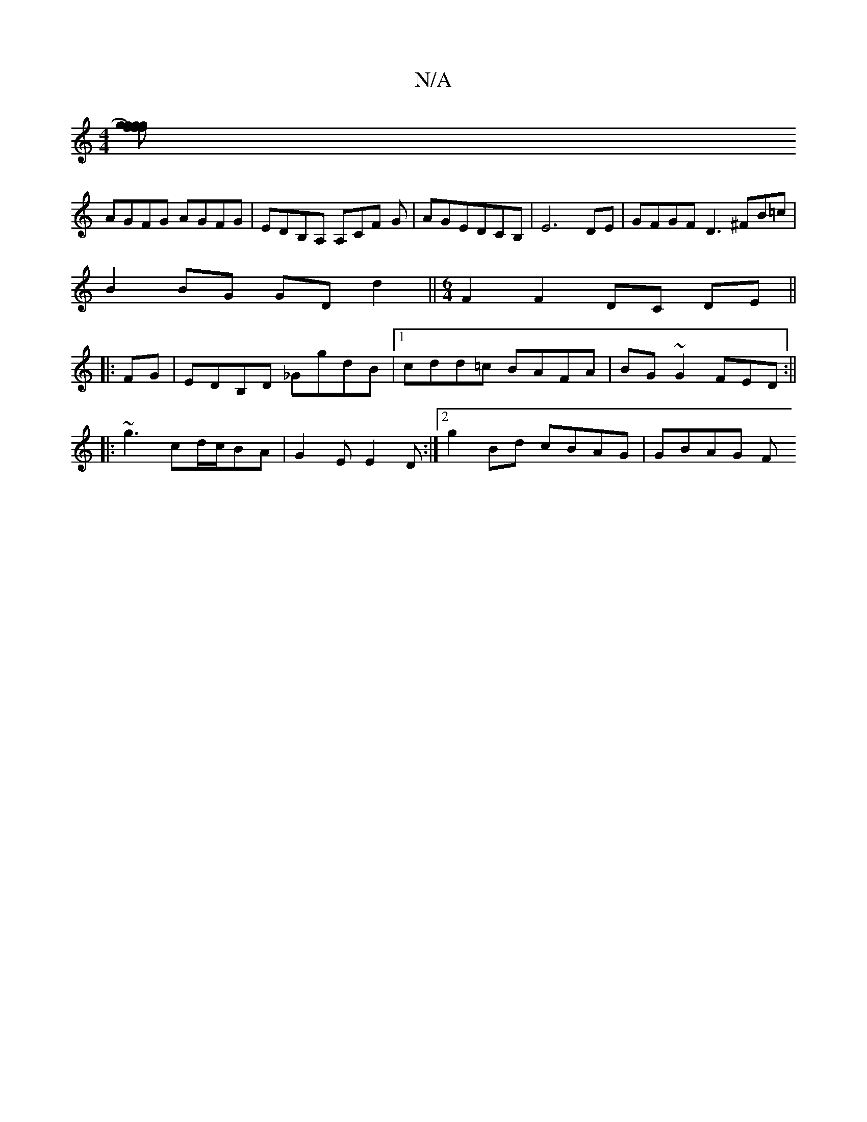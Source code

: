 X:1
T:N/A
M:4/4
R:N/A
K:Cmajor
[gf gf)|gfgf fedB||
AGFG AGFG|EDB,A, A,CF G|AGEDCB, | E6 DE | GFGF D3 ^FB=c |
B2 BG GD d2 ||[M:6/4] F2F2- DC DE||
|:FG|EDB,D _GgdB |1 cdd=c BAFA|BG ~G2 FED:||
|:~g3 cd/c/BA|G2E E2D:|2 g2Bd cBAG|GBAG F